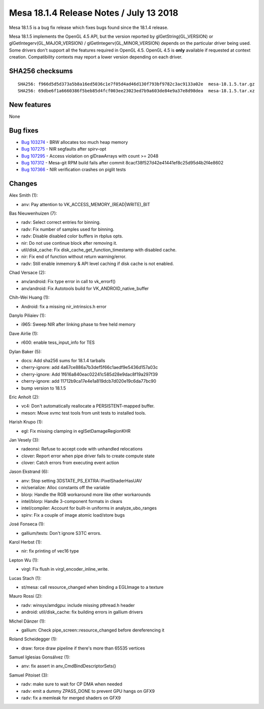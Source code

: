 Mesa 18.1.4 Release Notes / July 13 2018
========================================

Mesa 18.1.5 is a bug fix release which fixes bugs found since the 18.1.4
release.

Mesa 18.1.5 implements the OpenGL 4.5 API, but the version reported by
glGetString(GL_VERSION) or glGetIntegerv(GL_MAJOR_VERSION) /
glGetIntegerv(GL_MINOR_VERSION) depends on the particular driver being
used. Some drivers don't support all the features required in OpenGL
4.5. OpenGL 4.5 is **only** available if requested at context creation.
Compatibility contexts may report a lower version depending on each
driver.

SHA256 checksums
----------------

::

   SHA256: f966d5d5d373a5b8a16ed5036c1e7f05d4ad46d130f793bf9782c3ac9133a02e  mesa-18.1.5.tar.gz
   SHA256: 69dbe6f1a6660386f5beb85d4fcf003ee23023ed7b9a603de84e9a37e8d98dea  mesa-18.1.5.tar.xz

New features
------------

None

Bug fixes
---------

-  `Bug 103274 <https://bugs.freedesktop.org/show_bug.cgi?id=103274>`__
   - BRW allocates too much heap memory
-  `Bug 107275 <https://bugs.freedesktop.org/show_bug.cgi?id=107275>`__
   - NIR segfaults after spirv-opt
-  `Bug 107295 <https://bugs.freedesktop.org/show_bug.cgi?id=107295>`__
   - Access violation on glDrawArrays with count >= 2048
-  `Bug 107312 <https://bugs.freedesktop.org/show_bug.cgi?id=107312>`__
   - Mesa-git RPM build fails after commit
   8cacf38f527d42e41441ef8c25d95d4b2f4e8602
-  `Bug 107366 <https://bugs.freedesktop.org/show_bug.cgi?id=107366>`__
   - NIR verification crashes on piglit tests

Changes
-------

Alex Smith (1):

-  anv: Pay attention to VK_ACCESS_MEMORY_(READ|WRITE)_BIT

Bas Nieuwenhuizen (7):

-  radv: Select correct entries for binning.
-  radv: Fix number of samples used for binning.
-  radv: Disable disabled color buffers in rbplus opts.
-  nir: Do not use continue block after removing it.
-  util/disk_cache: Fix disk_cache_get_function_timestamp with disabled
   cache.
-  nir: Fix end of function without return warning/error.
-  radv: Still enable inmemory & API level caching if disk cache is not
   enabled.

Chad Versace (2):

-  anv/android: Fix type error in call to vk_errorf()
-  anv/android: Fix Autotools build for VK_ANDROID_native_buffer

Chih-Wei Huang (1):

-  Android: fix a missing nir_intrinsics.h error

Danylo Piliaiev (1):

-  i965: Sweep NIR after linking phase to free held memory

Dave Airlie (1):

-  r600: enable tess_input_info for TES

Dylan Baker (5):

-  docs: Add sha256 sums for 18.1.4 tarballs
-  cherry-ignore: add 4a67ce886a7b3def5f66c1aedf9e5436d157a03c
-  cherry-ignore: Add 1f616a840eac02241c585d28e9dac8f19a297f39
-  cherry-ignore: add 11712b9ca17e4e1a819dcb7d020e19c6da77bc90
-  bump version to 18.1.5

Eric Anholt (2):

-  vc4: Don't automatically reallocate a PERSISTENT-mapped buffer.
-  meson: Move xvmc test tools from unit tests to installed tools.

Harish Krupo (1):

-  egl: Fix missing clamping in eglSetDamageRegionKHR

Jan Vesely (3):

-  radeonsi: Refuse to accept code with unhandled relocations
-  clover: Report error when pipe driver fails to create compute state
-  clover: Catch errors from executing event action

Jason Ekstrand (6):

-  anv: Stop setting 3DSTATE_PS_EXTRA::PixelShaderHasUAV
-  nir/serialize: Alloc constants off the variable
-  blorp: Handle the RGB workaround more like other workarounds
-  intel/blorp: Handle 3-component formats in clears
-  intel/compiler: Account for built-in uniforms in analyze_ubo_ranges
-  spirv: Fix a couple of image atomic load/store bugs

José Fonseca (1):

-  gallium/tests: Don't ignore S3TC errors.

Karol Herbst (1):

-  nir: fix printing of vec16 type

Lepton Wu (1):

-  virgl: Fix flush in virgl_encoder_inline_write.

Lucas Stach (1):

-  st/mesa: call resource_changed when binding a EGLImage to a texture

Mauro Rossi (2):

-  radv: winsys/amdgpu: include missing pthread.h header
-  android: util/disk_cache: fix building errors in gallium drivers

Michel Dänzer (1):

-  gallium: Check pipe_screen::resource_changed before dereferencing it

Roland Scheidegger (1):

-  draw: force draw pipeline if there's more than 65535 vertices

Samuel Iglesias Gonsálvez (1):

-  anv: fix assert in anv_CmdBindDescriptorSets()

Samuel Pitoiset (3):

-  radv: make sure to wait for CP DMA when needed
-  radv: emit a dummy ZPASS_DONE to prevent GPU hangs on GFX9
-  radv: fix a memleak for merged shaders on GFX9
